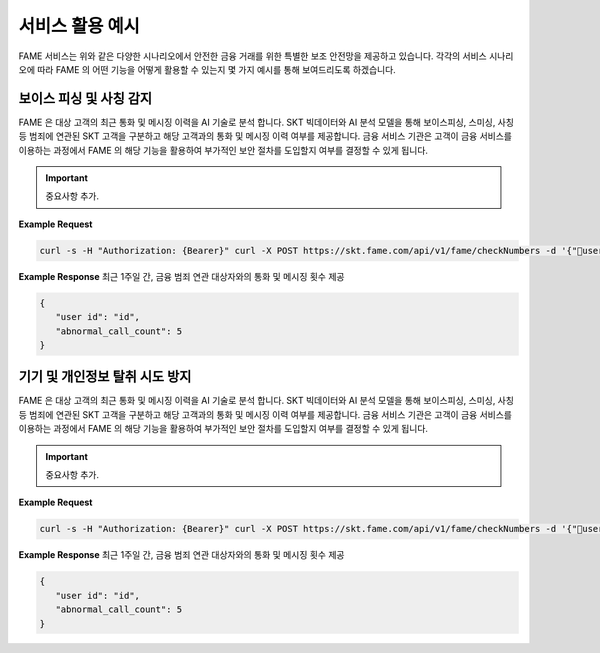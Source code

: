 서비스 활용 예시
=====

.. _example:

.. image:: ../img/fame_svc_scen.png

FAME 서비스는 위와 같은 다양한 시나리오에서 안전한 금융 거래를 위한 특별한 보조 안전망을 제공하고 있습니다. 
각각의 서비스 시나리오에 따라 FAME 의 어떤 기능을 어떻게 활용할 수 있는지 몇 가지 예시를 통해 보여드리도록 하겠습니다. 

보이스 피싱 및 사칭 감지
------------

.. image:: ../img/fame_call.png

FAME 은 대상 고객의 최근 통화 및 메시징 이력을 AI 기술로 분석 합니다. SKT 빅데이터와 AI 분석 모델을 통해 보이스피싱, 스미싱, 사칭 등 범죄에 연관된 SKT 고객을 구분하고 해당 고객과의 통화 및 메시징 이력 여부를 제공합니다. 
금융 서비스 기관은 고객이 금융 서비스를 이용하는 과정에서 FAME 의 해당 기능을 활용하여 부가적인 보안 절차를 도입할지 여부를 결정할 수 있게 됩니다. 

.. http:post:: /api/v1/fame/checkNumbers

   :noindex:
	
	대상 고객의 금융 범죄 연관 대상자와의 통화 및 메시징 기록 여부 제공. 기본 최근 24시간이며 날짜를 지정하여 조회할 수 있습니다. (최근 30일 제한)
	 
   :form string: target_user_id (*required*) -- 확인하고자 하는 고객 SKT ID (전화번호)
   :form string: start_date -- 조회 시작 날짜 (명시 안 될 경우 최근 24시간 데이터 제공)
   :form string: end_date -- 조회 종료 날짜 (명시 안 될 경우 최근 24시간 데이터 제공)
   
   :requestheader Authorization: `token`
     
.. important::
   중요사항 추가.

**Example Request**

.. sourcecode:: bash
  
   curl -s -H "Authorization: {Bearer}" curl -X POST https://skt.fame.com/api/v1/fame/checkNumbers -d '{"user id": {id}}' 

**Example Response** 최근 1주일 간, 금융 범죄 연관 대상자와의 통화 및 메시징 횟수 제공

.. sourcecode:: json

   {
      "user id": "id",
      "abnormal_call_count": 5
   }

기기 및 개인정보 탈취 시도 방지
------------


.. image:: ../img/fame_private.png


FAME 은 대상 고객의 최근 통화 및 메시징 이력을 AI 기술로 분석 합니다. SKT 빅데이터와 AI 분석 모델을 통해 보이스피싱, 스미싱, 사칭 등 범죄에 연관된 SKT 고객을 구분하고 해당 고객과의 통화 및 메시징 이력 여부를 제공합니다. 
금융 서비스 기관은 고객이 금융 서비스를 이용하는 과정에서 FAME 의 해당 기능을 활용하여 부가적인 보안 절차를 도입할지 여부를 결정할 수 있게 됩니다. 

.. http:post:: /api/v1/fame/checkNumbers
   :noindex:
	
	대상 고객의 금융 범죄 연관 대상자와의 통화 및 메시징 기록 여부 제공. 기본 최근 24시간이며 날짜를 지정하여 조회할 수 있습니다. (최근 30일 제한)
	 
   :form string: target_user_id (*required*) -- 확인하고자 하는 고객 SKT ID (전화번호)
   :form string: start_date -- 조회 시작 날짜 (명시 안 될 경우 최근 24시간 데이터 제공)
   :form string: end_date -- 조회 종료 날짜 (명시 안 될 경우 최근 24시간 데이터 제공)
   
   :requestheader Authorization: `token`
   
.. important::
   중요사항 추가.

**Example Request**

.. sourcecode:: bash
  
   curl -s -H "Authorization: {Bearer}" curl -X POST https://skt.fame.com/api/v1/fame/checkNumbers -d '{"user id": {id}}' 

**Example Response** 최근 1주일 간, 금융 범죄 연관 대상자와의 통화 및 메시징 횟수 제공

.. sourcecode:: json

   {
      "user id": "id",
      "abnormal_call_count": 5
   }
